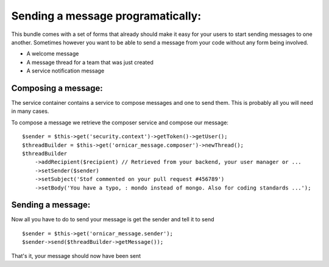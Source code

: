 Sending a message programatically:
==================================

This bundle comes with a set of forms that already should make it easy for your
users to start sending messages to one another. Sometimes however you want to be
able to send a message from your code without any form being involved.

- A welcome message
- A message thread for a team that was just created
- A service notification message

Composing a message:
--------------------

The service container contains a service to compose messages and one to send them.
This is probably all you will need in many cases.

To compose a message we retrieve the composer service and compose our message:

::

    $sender = $this->get('security.context')->getToken()->getUser();
    $threadBuilder = $this->get('ornicar_message.composer')->newThread();
    $threadBuilder
        ->addRecipient($recipient) // Retrieved from your backend, your user manager or ...
        ->setSender($sender)
        ->setSubject('Stof commented on your pull request #456789')
        ->setBody('You have a typo, : mondo instead of mongo. Also for coding standards ...');


Sending a message:
------------------

Now all you have to do to send your message is get the sender and tell it to send

::

    $sender = $this->get('ornicar_message.sender');
    $sender->send($threadBuilder->getMessage());


That's it, your message should now have been sent 